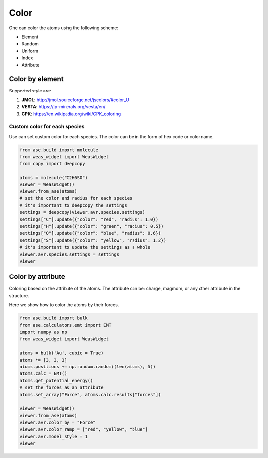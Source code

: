 Color
===============

One can color the atoms using the following scheme:

- Element
- Random
- Uniform
- Index
- Attribute


Color by element
----------------

Supported style are:

#. **JMOL**: http://jmol.sourceforge.net/jscolors/#color_U
#. **VESTA**: https://jp-minerals.org/vesta/en/
#. **CPK**: https://en.wikipedia.org/wiki/CPK_coloring

-----------------------------
Custom color for each species
-----------------------------
Use can set custom color for each species. The color can be in the form of hex code or color name.

.. code-block:: python

    from ase.build import molecule
    from weas_widget import WeasWidget
    from copy import deepcopy

    atoms = molecule("C2H6SO")
    viewer = WeasWidget()
    viewer.from_ase(atoms)
    # set the color and radius for each species
    # it's important to deepcopy the settings
    settings = deepcopy(viewer.avr.species.settings)
    settings["C"].update({"color": "red", "radius": 1.0})
    settings["H"].update({"color": "green", "radius": 0.5})
    settings["O"].update({"color": "blue", "radius": 0.6})
    settings["S"].update({"color": "yellow", "radius": 1.2})
    # it's important to update the settings as a whole
    viewer.avr.species.settings = settings
    viewer

.. image:: _static/images/example_color_by_species.png
   :width: 6cm


Color by attribute
----------------------
Coloring based on the attribute of the atoms. The attribute can be: charge, magmom, or any other attribute in the structure.

Here we show how to color the atoms by their forces.


.. code-block:: python

    from ase.build import bulk
    from ase.calculators.emt import EMT
    import numpy as np
    from weas_widget import WeasWidget

    atoms = bulk('Au', cubic = True)
    atoms *= [3, 3, 3]
    atoms.positions += np.random.random((len(atoms), 3))
    atoms.calc = EMT()
    atoms.get_potential_energy()
    # set the forces as an attribute
    atoms.set_array("Force", atoms.calc.results["forces"])

    viewer = WeasWidget()
    viewer.from_ase(atoms)
    viewer.avr.color_by = "Force"
    viewer.avr.color_ramp = ["red", "yellow", "blue"]
    viewer.avr.model_style = 1
    viewer



.. image:: _static/images/example_color_by_force.png
   :width: 10cm
